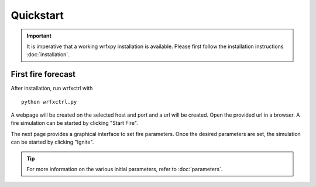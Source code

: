 Quickstart
**********

.. important::

  It is imperative that a working wrfxpy installation is available.
  Please first follow the installation instructions :doc:`installation`.
  


First fire forecast
===================

After installation, run wrfxctrl with

::

  python wrfxctrl.py


A webpage will be created on the selected host and port and a url will be created. Open the provided url in a browser. A fire simulation can be started by clicking "Start Fire".

The next page provides a graphical interface to set fire parameters. Once the desired parameters are set, the simulation can be started by clicking "Ignite".

.. tip::
  For more information on the various initial parameters, refer to :doc:`parameters`.


